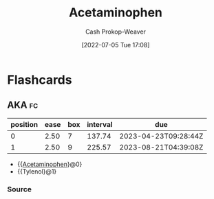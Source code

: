:PROPERTIES:
:ID:       2e981d20-0244-4ff1-ad21-4024fc24630f
:LAST_MODIFIED: [2023-01-07 Sat 07:03]
:END:
#+title: Acetaminophen
#+hugo_custom_front_matter: :slug "2e981d20-0244-4ff1-ad21-4024fc24630f"
#+author: Cash Prokop-Weaver
#+date: [2022-07-05 Tue 17:08]
#+filetags: :has_todo:concept:

* TODO [#2] Expand :noexport:
* Flashcards
:PROPERTIES:
:ANKI_DECK: Default
:END:
** AKA :fc:
:PROPERTIES:
:ID:       f6c7c7d9-6f87-494b-83dc-585e3de98d9b
:ANKI_NOTE_ID: 1658321058194
:FC_CREATED: 2022-07-20T12:44:18Z
:FC_TYPE:  cloze
:FC_CLOZE_MAX: 2
:FC_CLOZE_TYPE: deletion
:END:
:REVIEW_DATA:
| position | ease | box | interval | due                  |
|----------+------+-----+----------+----------------------|
|        0 | 2.50 |   7 |   137.74 | 2023-04-23T09:28:44Z |
|        1 | 2.50 |   9 |   225.57 | 2023-08-21T04:39:08Z |
:END:
- {{[[id:2e981d20-0244-4ff1-ad21-4024fc24630f][Acetaminophen]]}@0}
- {{Tylenol}@1}
*** Source



